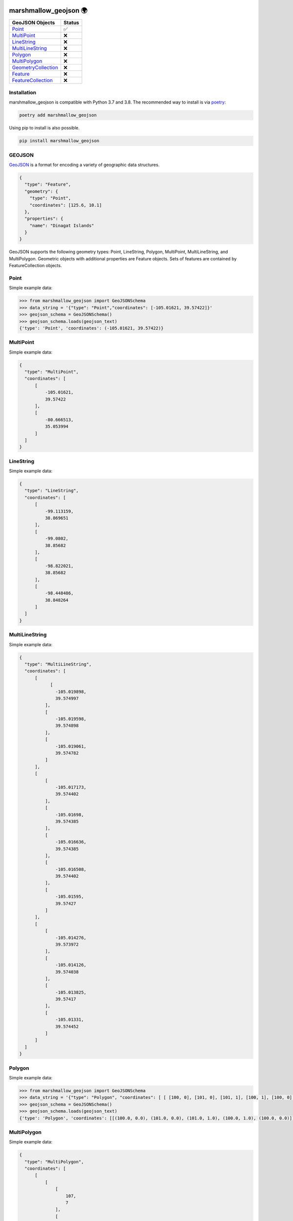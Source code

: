 .. image:: https://travis-ci.org/folt/marshmallow-geojson.svg
   :target: https://travis-ci.org/github/folt/marshmallow-geojson
   :alt: Travis

.. image:: https://codecov.io/gh/folt/marshmallow-geojson/branch/master/graph/badge.svg?token=B5ATYXLBHO
   :target: https://codecov.io/gh/folt/marshmallow-geojson
   :alt: Codecov

marshmallow_geojson 🌍
======================

====================   =======
GeoJSON Objects        Status
====================   =======
Point_                 ✅
MultiPoint_            ❌
LineString_            ❌
MultiLineString_       ❌
Polygon_               ❌
MultiPolygon_          ❌
GeometryCollection_    ❌
Feature_               ❌
FeatureCollection_     ❌
====================   =======

Installation
------------

marshmallow_geojson is compatible with Python 3.7 and 3.8.
The recommended way to install is via poetry_:

.. code::

  poetry add marshmallow_geojson

Using pip to install is also possible.

.. code::

  pip install marshmallow_geojson

GEOJSON
-------
GeoJSON_ is a format for encoding a variety of geographic data structures.

.. code-block::

  {
    "type": "Feature",
    "geometry": {
      "type": "Point",
      "coordinates": [125.6, 10.1]
    },
    "properties": {
      "name": "Dinagat Islands"
    }
  }

GeoJSON supports the following geometry types: Point, LineString, Polygon,
MultiPoint, MultiLineString, and MultiPolygon. Geometric objects with
additional properties are Feature objects. Sets of features are contained by
FeatureCollection objects.

Point
------------------
Simple example data:

.. code-block::

  >>> from marshmallow_geojson import GeoJSONSchema
  >>> data_string = '{"type": "Point","coordinates": [-105.01621, 39.57422]}'
  >>> geojson_schema = GeoJSONSchema()
  >>> geojson_schema.loads(geojson_text)
  {'type': 'Point', 'coordinates': (-105.01621, 39.57422)}


MultiPoint
------------------
Simple example data:

.. code-block::

  {
    "type": "MultiPoint",
    "coordinates": [
        [
            -105.01621,
            39.57422
        ],
        [
            -80.666513,
            35.053994
        ]
    ]
  }


LineString
------------------
Simple example data:

.. code-block::

  {
    "type": "LineString",
    "coordinates": [
        [
            -99.113159,
            38.869651
        ],
        [
            -99.0802,
            38.85682
        ],
        [
            -98.822021,
            38.85682
        ],
        [
            -98.448486,
            38.848264
        ]
    ]
  }


MultiLineString
------------------
Simple example data:

.. code-block::

  {
    "type": "MultiLineString",
    "coordinates": [
        [
              [
                -105.019898,
                39.574997
            ],
            [
                -105.019598,
                39.574898
            ],
            [
                -105.019061,
                39.574782
            ]
        ],
        [
            [
                -105.017173,
                39.574402
            ],
            [
                -105.01698,
                39.574385
            ],
            [
                -105.016636,
                39.574385
            ],
            [
                -105.016508,
                39.574402
            ],
            [
                -105.01595,
                39.57427
            ]
        ],
        [
            [
                -105.014276,
                39.573972
            ],
            [
                -105.014126,
                39.574038
            ],
            [
                -105.013825,
                39.57417
            ],
            [
                -105.01331,
                39.574452
            ]
        ]
    ]
  }


Polygon
------------------
Simple example data:

.. code-block::

  >>> from marshmallow_geojson import GeoJSONSchema
  >>> data_string = '{"type": "Polygon", "coordinates": [ [ [100, 0], [101, 0], [101, 1], [100, 1], [100, 0] ] ]}'
  >>> geojson_schema = GeoJSONSchema()
  >>> geojson_schema.loads(geojson_text)
  {'type': 'Polygon', 'coordinates': [[(100.0, 0.0), (101.0, 0.0), (101.0, 1.0), (100.0, 1.0), (100.0, 0.0)]]}


MultiPolygon
------------------
Simple example data:

.. code-block::

  {
    "type": "MultiPolygon",
    "coordinates": [
        [
            [
                [
                    107,
                    7
                ],
                [
                    108,
                    7
                ],
                [
                    108,
                    8
                ],
                [
                    107,
                    8
                ],
                [
                    107,
                    7
                ]
            ]
        ],
        [
            [
                [
                    100,
                    0
                ],
                [
                    101,
                    0
                ],
                [
                    101,
                    1
                ],
                [
                    100,
                    1
                ],
                [
                    100,
                    0
                ]
            ]
        ]
    ]
  }


GeometryCollection
------------------
Simple example data:

.. code-block::

  {
    "type": "GeometryCollection",
    "geometries": [
        {
            "type": "Point",
            "coordinates": [
                -80.660805,
                35.049392
            ]
        },
        {
            "type": "Polygon",
            "coordinates": [
                [
                    [
                        -80.664582,
                        35.044965
                    ],
                    [
                        -80.663874,
                        35.04428
                    ],
                    [
                        -80.662586,
                        35.04558
                    ],
                    [
                        -80.663444,
                        35.046036
                    ],
                    [
                        -80.664582,
                        35.044965
                    ]
                ]
            ]
        },
        {
            "type": "LineString",
            "coordinates": [
                [
                    -80.662372,
                    35.059509
                ],
                [
                    -80.662693,
                    35.059263
                ],
                [
                    -80.662844,
                    35.05893
                ]
            ]
        }
    ]
  }


Feature
------------------
Simple example data:

.. code-block::

  {
    "type": "Feature",
    "geometry": {
        "type": "Polygon",
        "coordinates": [
            [
                [
                    -80.724878,
                    35.265454
                ],
                [
                    -80.722646,
                    35.260338
                ],
                [
                    -80.720329,
                    35.260618
                ],
                [
                    -80.71681,
                    35.255361
                ],
                [
                    -80.704793,
                    35.268397
                ],
                [
                    -80.715179,
                    35.267696
                ],
                [
                    -80.721359,
                    35.267276
                ],
                [
                    -80.724878,
                    35.265454
                ]
            ]
        ]
    },
    "properties": {
        "name": "Plaza Road Park"
    }
  }


FeatureCollection
------------------
Simple example data:

.. code-block::

  {
    "type": "FeatureCollection",
    "features": [
        {
            "type": "Feature",
            "geometry": {
                "type": "Point",
                "coordinates": [
                    -80.870885,
                    35.215151
                ]
            },
            "properties": {
                "name": "ABBOTT NEIGHBORHOOD PARK",
                "address": "1300  SPRUCE ST"
            }
        },
        {
            "type": "Feature",
            "geometry": {
                "type": "Polygon",
                "coordinates": [
                    [
                        [
                            -80.724878,
                            35.265454
                        ],
                        [
                            -80.722646,
                            35.260338
                        ],
                        [
                            -80.720329,
                            35.260618
                        ],
                        [
                            -80.704793,
                            35.268397
                        ],

                        [
                            -80.724878,
                            35.265454
                        ]
                    ]
                ]
            },
            "properties": {
                "name": "Plaza Road Park"
            }
        }
    ]
  }

.. _GeoJSON: http://geojson.org/
.. _poetry: https://python-poetry.org/

